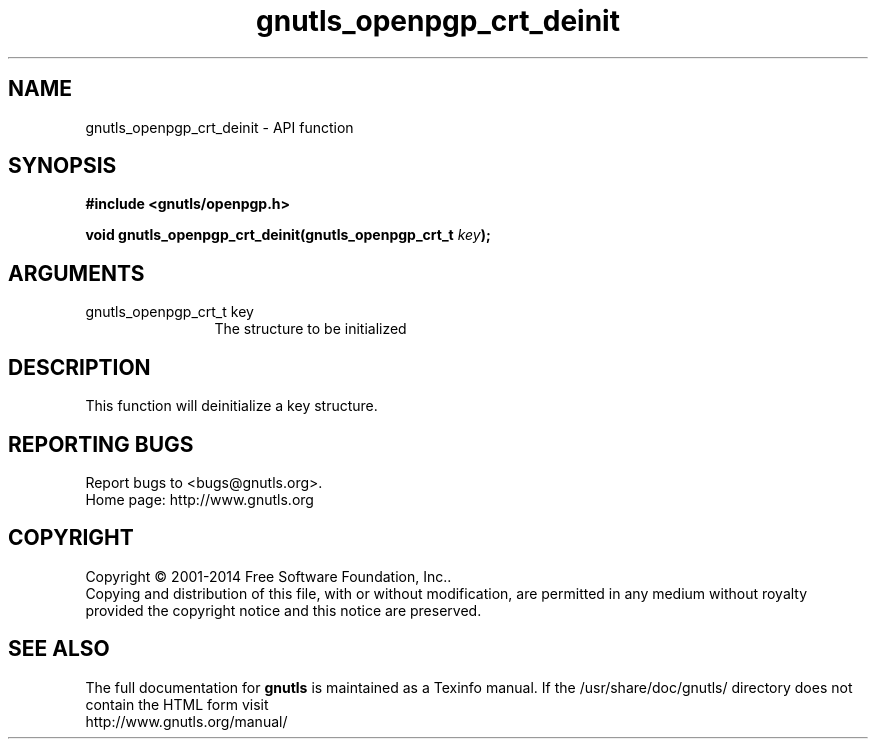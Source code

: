.\" DO NOT MODIFY THIS FILE!  It was generated by gdoc.
.TH "gnutls_openpgp_crt_deinit" 3 "3.3.21" "gnutls" "gnutls"
.SH NAME
gnutls_openpgp_crt_deinit \- API function
.SH SYNOPSIS
.B #include <gnutls/openpgp.h>
.sp
.BI "void gnutls_openpgp_crt_deinit(gnutls_openpgp_crt_t " key ");"
.SH ARGUMENTS
.IP "gnutls_openpgp_crt_t key" 12
The structure to be initialized
.SH "DESCRIPTION"
This function will deinitialize a key structure.
.SH "REPORTING BUGS"
Report bugs to <bugs@gnutls.org>.
.br
Home page: http://www.gnutls.org

.SH COPYRIGHT
Copyright \(co 2001-2014 Free Software Foundation, Inc..
.br
Copying and distribution of this file, with or without modification,
are permitted in any medium without royalty provided the copyright
notice and this notice are preserved.
.SH "SEE ALSO"
The full documentation for
.B gnutls
is maintained as a Texinfo manual.
If the /usr/share/doc/gnutls/
directory does not contain the HTML form visit
.B
.IP http://www.gnutls.org/manual/
.PP
